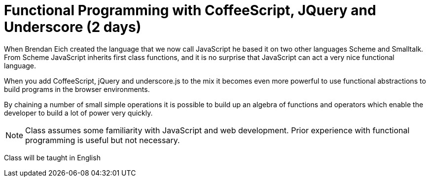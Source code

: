 = Functional Programming with CoffeeScript, JQuery and Underscore (2 days)

When Brendan Eich created the language that we now call JavaScript he
based it on two other languages Scheme and Smalltalk. From Scheme
JavaScript inherits first class functions, and it is no surprise that
JavaScript can act a very nice functional language.

When you add CoffeeScript, jQuery and underscore.js to the mix it
becomes even more powerful to use functional abstractions to build
programs in the browser environments. 

By chaining a number of small simple operations it is possible to
build up an algebra of functions and operators which enable the
developer to build a lot of power very quickly.
 

NOTE: Class assumes some familiarity with JavaScript and web
development. Prior experience with functional programming is useful
but not necessary.
  

****
Class will be taught in English
****

